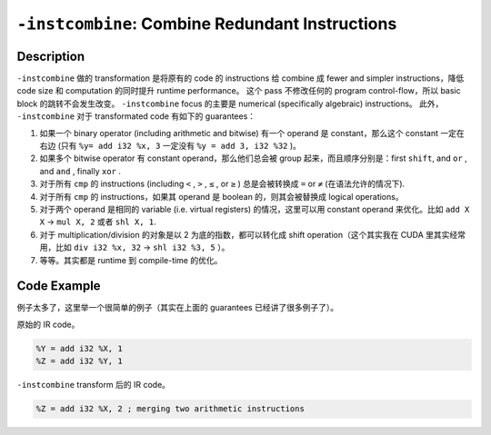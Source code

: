 ``-instcombine``: Combine Redundant Instructions
=====

Description
--------

``-instcombine`` 做的 transformation 是将原有的 code 的 instructions 给 combine 成 fewer and simpler instructions，降低 code size 和 computation 的同时提升 runtime performance。
这个 pass 不修改任何的 program control-flow，所以 basic block 的跳转不会发生改变。
``-instcombine`` focus 的主要是 numerical (specifically algebraic) instructions。
此外， ``-instcombine`` 对于 transformated code 有如下的 guarantees：

1. 如果一个 binary operator (including arithmetic and bitwise) 有一个 operand 是 constant，那么这个 constant 一定在右边 (只有 ``%y= add i32 %x, 3`` 一定没有 ``%y = add 3, i32 %32`` )。
2. 如果多个 bitwise operator 有 constant operand，那么他们总会被 group 起来，而且顺序分别是：first ``shift``, and ``or`` , and ``and`` , finally ``xor`` .
3. 对于所有 ``cmp`` 的 instructions (including ``<`` ,  ``>`` ,  ``≤`` , or  ``≥`` ) 总是会被转换成 ``=`` or ``≠`` (在语法允许的情况下).
4. 对于所有 ``cmp`` 的 instructions，如果其 operand 是 boolean 的，则其会被替换成 logical operations。
5. 对于两个 operand 是相同的 variable (i.e. virtual registers) 的情况，这里可以用 constant operand 来优化。比如 ``add X X`` → ``mul X, 2`` 或者 ``shl X, 1``.
6. 对于 multiplication/division 的对象是以 2 为底的指数，都可以转化成 shift operation（这个其实我在 CUDA 里其实经常用，比如 ``div i32 %x, 32`` → ``shl i32 %3, 5`` ）。
7. 等等。其实都是 runtime 到 compile-time 的优化。

Code Example
--------

例子太多了，这里举一个很简单的例子（其实在上面的 guarantees 已经讲了很多例子了）。

原始的 IR code。

.. code-block:: llvm

    %Y = add i32 %X, 1
    %Z = add i32 %Y, 1

``-instcombine`` transform 后的 IR code。

.. code-block:: llvm

    %Z = add i32 %X, 2 ; merging two arithmetic instructions
